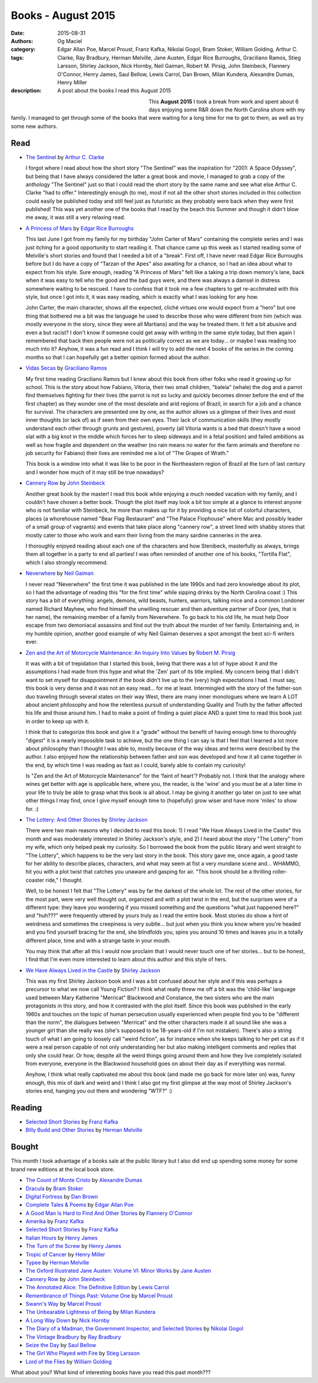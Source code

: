 Books - August 2015
###################
:date: 2015-08-31
:authors: Og Maciel
:category:
:tags: Edgar Allan Poe, Marcel Proust, Franz Kafka, Nikolai Gogol, Bram Stoker, William Golding, Arthur C. Clarke, Ray Bradbury, Herman Melville, Jane Austen, Edgar Rice Burroughs, Graciliano Ramos, Stieg Larsson, Shirley Jackson, Nick Hornby, Neil Gaiman, Robert M. Pirsig, John Steinbeck, Flannery O'Connor, Henry James, Saul Bellow, Lewis Carrol, Dan Brown, Milan Kundera, Alexandre Dumas, Henry Miller
:description: A post about the books I read this August 2015


.. figure:: https://omaciel.fedorapeople.org/book_review.png
   :alt: Books - August 2015
   :align: left
   :figwidth: 40 %

This **August 2015** I took a break from work and spent about 6 days
enjoying some R&R down the North Carolina shore with my family. I
managed to get through some of the books that were waiting for a long
time for me to get to them, as well as try some new authors.


Read
----

* `The Sentinel`_ by `Arthur C. Clarke`_

  I forgot where I read about how the short story "The Sentinel" was the inspiration for "2001: A Space Odyssey", but being that I have always considered the latter a great book and movie, I managed to grab a copy of the anthology "The Sentinel" just so that I could read the short story by the same name and see what else Arthur C. Clarke "had to offer." Interestingly enough (to me), most if not all the other short stories included in this collection could easily be published today and still feel just as futuristic as they probably were back when they were first published! This was yet another one of the books that I read by the beach this Summer and though it didn't blow me away, it was still a very relaxing read.

* `A Princess of Mars`_ by `Edgar Rice Burroughs`_

  This last June I got from my family for my birthday "John Carter of Mars" containing the complete series and I was just itching for a good opportunity to start reading it. That chance came up this week as I started reading some of Melville's short stories and found that I needed a bit of a "break". First off, I have never read Edgar Rice Burroughs before but I do have a copy of "Tarzan of the Apes" also awaiting for a chance, so I had an idea about what to expect from his style. Sure enough, reading "A Princess of Mars" felt like a taking a trip down memory's lane, back when it was easy to tell who the good and the bad guys were, and there was always a damsel in distress somewhere waiting to be rescued. I have to confess that it took me a few chapters to get re-acclimated with this style, but once I got into it, it was easy reading, which is exactly what I was looking for any how.

  John Carter, the main character, shows all the expected, cliché virtues one would expect from a "hero" but one thing that bothered me a bit was the language he used to describe those who were different from him (which was mostly everyone in the story, since they were all Martians) and the way he treated them. It felt a bit abusive and even a but racist? I don't know if someone could get away with writing in the same style today, but then again I remembered that back then people were not as politically correct as we are today... or maybe I was reading too much into it? Anyhow, it was a fun read and I think I will try to add the next 4 books of the series in the coming months so that I can hopefully get a better opinion formed about the author.

.. more

* `Vidas Secas`_ by `Graciliano Ramos`_

  My first time reading Graciliano Ramos but I knew about this book from other folks who read it growing up for school. This is the story about how Fabiano, Vitoria, their two small children, "baleia" (whale) the dog and a parrot find themselves fighting for their lives (the parrot is not so lucky and quickly becomes dinner before the end of the first chapter) as they wonder one of the most desolate and arid regions of Brazil, in search for a job and a chance for survival. The characters are presented one by one, as the author allows us a glimpse of their lives and most inner thoughts (or lack of) as if seen from their own eyes. Their lack of communication skills (they mostly understand each other through grunts and gestures), poverty (all Vitoria wants is a bed that doesn't have a wood slat with a big knot in the middle which forces her to sleep sideways and in a fetal position) and failed ambitions as well as how fragile and dependent on the weather (no rain means no water for the farm animals and therefore no job security for Fabiano) their lives are reminded me a lot of "The Grapes of Wrath."

  This book is a window into what it was like to be poor in the Northeastern region of Brazil at the turn of last century and I wonder how much of it may still be true nowadays?

* `Cannery Row`_ by `John Steinbeck`_

  Another great book by the master! I read this book while enjoying a much needed vacation with my family, and I couldn't have chosen a better book. Though the plot itself may look a bit too simple at a glance to interest anyone who is not familiar with Steinbeck, he more than makes up for it by providing a nice list of colorful characters, places (a whorehouse named "Bear Flag Restaurant" and "The Palace Flophouse" where Mac and possibly leader of a small group of vagrants) and events that take place along "cannery row", a street lined with shabby stores that mostly cater to those who work and earn their living from the many sardine canneries in the area.

  I thoroughly enjoyed reading about each one of the characters and how Stenibeck, masterfully as always, brings them all together in a party to end all parties! I was often reminded of another one of his books, "Tortilla Flat", which I also strongly recommend.

* `Neverwhere`_ by `Neil Gaiman`_

  I never read "Neverwhere" the first time it was published in the late 1990s and had zero knowledge about its plot, so I had the advantage of reading this "for the first time" while sipping drinks by the North Carolina coast :) This story has a bit of everything: angels, demons, wild beasts, hunters, warriors, talking mice and a common Londoner named Richard Mayhew, who find himself the unwilling rescuer and then adventure partner of Door (yes, that is her name), the remaining member of a family from Neverwhere. To go back to his old life, he must help Door escape from two demoniacal assassins and find out the truth about the murder of her family. Entertaining and, in my humble opinion, another good example of why Neil Gaiman deserves a spot amongst the best sci-fi writers ever.

* `Zen and the Art of Motorcycle Maintenance\: An Inquiry Into Values`_ by `Robert M. Pirsig`_

  It was with a bit of trepidation that I started this book, being that there was a lot of hype about it and the assumptions I had made from this hype and what the 'Zen' part of its title implied. My concern being that I didn't want to set myself for disappointment if the book didn't live up to the (very) high expectations I had. I must say, this book is very dense and it was not an easy read... for me at least. Intermingled with the story of the father-son duo traveling through several states on their way West, there are many inner monologues where we learn A LOT about ancient philosophy and how the relentless pursuit of understanding Quality and Truth by the father affected his life and those around him. I had to make a point of finding a quiet place AND a quiet time to read this book just in order to keep up with it.

  I think that to categorize this book and give it a "grade" without the benefit of having enough time to thoroughly "digest" it is a nearly impossible task to achieve, but the one thing I can say is that I feel that I learned a lot more about philosophy than I thought I was able to, mostly because of the way ideas and terms were described by the author. I also enjoyed how the relationship between father and son was developed and how it all came together in the end, by which time I was reading as fast as I could, barely able to contain my curiosity!

  Is "Zen and the Art of Motorcycle Maintenance" for the 'faint of heart'? Probably not. I think that the analogy where wines get better with age is applicable here, where you, the reader, is the 'wine' and you must be at a later time in your life to truly be able to grasp what this book is all about. I may be giving it another go later on just to see what other things I may find, once I give myself enough time to (hopefully) grow wiser and have more 'miles' to show for. :)

* `The Lottery\: And Other Stories`_ by `Shirley Jackson`_

  There were two main reasons why I decided to read this book: 1) I read "We Have Always Lived in the Castle" this month and was moderately interested in Shirley Jackson's style, and 2) I heard about the story "The Lottery" from my wife, which only helped peak my curiosity. So I borrowed the book from the public library and went straight to "The Lottery", which happens to be the very last story in the book. This story gave me, once again, a good taste for her ability to describe places, characters, and what may seem at fist a very mundane scene and... WHAMMO, hit you with a plot twist that catches you unaware and gasping for air. "This book should be a thrilling roller-coaster ride," I thought.

  Well, to be honest I felt that "The Lottery" was by far the darkest of the whole lot. The rest of the other stories, for the most part, were very well thought out, organized and with a plot twist in the end, but the surprises were of a different type: they leave you wondering if you missed something and the questions "what just happened here?" and "huh???" were frequently uttered by yours truly as I read the entire book. Most stories do show a hint of weirdness and sometimes the creepiness is very subtle... but just when you think you know where you're headed and you find yourself bracing for the end, she blindfolds you, spins you around 10 times and leaves you in a totally different place, time and with a strange taste in your mouth.

  You may think that after all this I would now proclaim that I would never touch one of her stories... but to be honest, I find that I'm even more interested to learn about this author and this style of hers.

* `We Have Always Lived in the Castle`_ by `Shirley Jackson`_

  This was my first Shirley Jackson book and I was a bit confused about her style and if this was perhaps a precursor to what we now call Young Fiction? I think what really threw me off a bit was the 'child-like' language used between Mary Katherine "Merricat" Blackwood and Constance, the two sisters who are the main protagonists in this story, and how it contrasted with the plot itself. Since this book was published in the early 1960s and touches on the topic of human persecution usually experienced when people find you to be "different than the norm", the dialogues between "Merricat" and the other characters made it all sound like she was a younger girl than she really was (she's supposed to be 18-years-old if I'm not mistaken). There's also a string touch of what I am going to loosely call "weird fiction", as for instance when she keeps talking to her pet cat as if it were a real person capable of not only understanding her but also making intelligent comments and replies that only she could hear. Or how, despite all the weird things going around them and how they live completely isolated from everyone, everyone in the Blackwood household goes on about their day as if everything was normal.

  Anyhow, I think what really captivated me about this book (and made me go back for more later on) was, funny enough, this mix of dark and weird and I think I also got my first glimpse at the way most of Shirley Jackson's stories end, hanging you out there and wondering "WTF?" :)

Reading
-------

* `Selected Short Stories`_ by `Franz Kafka`_
* `Billy Budd and Other Stories`_ by `Herman Melville`_

Bought
------

This month I took advantage of a books sale at the public library but I also did end up spending some money for some brand new editions at the local book store.

* `The Count of Monte Cristo`_ by `Alexandre Dumas`_
* `Dracula`_ by `Bram Stoker`_
* `Digital Fortress`_ by `Dan Brown`_
* `Complete Tales & Poems`_ by `Edgar Allan Poe`_
* `A Good Man Is Hard to Find And Other Stories`_ by `Flannery O'Connor`_
* `Amerika`_ by `Franz Kafka`_
* `Selected Short Stories`_ by `Franz Kafka`_
* `Italian Hours`_ by `Henry James`_
* `The Turn of the Screw`_ by `Henry James`_
* `Tropic of Cancer`_ by `Henry Miller`_
* `Typee`_ by `Herman Melville`_
* `The Oxford Illustrated Jane Austen\: Volume VI\: Minor Works`_ by `Jane Austen`_
* `Cannery Row`_ by `John Steinbeck`_
* `The Annotated Alice\: The Definitive Edition`_ by `Lewis Carrol`_
* `Remembrance of Things Past\: Volume One`_ by `Marcel Proust`_
* `Swann's Way`_ by `Marcel Proust`_
* `The Unbearable Lightness of Being`_ by `Milan Kundera`_
* `A Long Way Down`_ by `Nick Hornby`_
* `The Diary of a Madman, the Government Inspector, and Selected Stories`_ by `Nikolai Gogol`_
* `The Vintage Bradbury`_ by `Ray Bradbury`_
* `Seize the Day`_ by `Saul Bellow`_
* `The Girl Who Played with Fire`_ by `Stieg Larsson`_
* `Lord of the Flies`_ by `William Golding`_

What about you? What kind of interesting books have you read this past month???

.. Author Links
.. _Alexandre Dumas: https://www.goodreads.com/search?utf8=%E2%9C%93&query=Alexandre+Dumas
.. _Arthur C. Clarke: https://www.goodreads.com/search?utf8=%E2%9C%93&query=Arthur+C.+Clarke
.. _Bram Stoker: https://www.goodreads.com/search?utf8=%E2%9C%93&query=Bram+Stoker
.. _Dan Brown: https://www.goodreads.com/search?utf8=%E2%9C%93&query=Dan+Brown
.. _Edgar Allan Poe: https://www.goodreads.com/search?utf8=%E2%9C%93&query=Edgar+Allan+Poe
.. _Edgar Rice Burroughs: https://www.goodreads.com/search?utf8=%E2%9C%93&query=Edgar+Rice+Burroughs
.. _Flannery O'Connor: https://www.goodreads.com/search?utf8=%E2%9C%93&query=Flannery+O'Connor
.. _Franz Kafka: https://www.goodreads.com/search?utf8=%E2%9C%93&query=Franz+Kafka
.. _Graciliano Ramos: https://www.goodreads.com/search?utf8=%E2%9C%93&query=Graciliano+Ramos
.. _Henry James: https://www.goodreads.com/search?utf8=%E2%9C%93&query=Henry+James
.. _Henry Miller: https://www.goodreads.com/search?utf8=%E2%9C%93&query=Henry+Miller
.. _Herman Melville: https://www.goodreads.com/search?utf8=%E2%9C%93&query=Herman+Melville
.. _Jane Austen: https://www.goodreads.com/search?utf8=%E2%9C%93&query=Jane+Austen
.. _John Steinbeck: https://www.goodreads.com/search?utf8=%E2%9C%93&query=John+Steinbeck
.. _Lewis Carrol: https://www.goodreads.com/search?utf8=%E2%9C%93&query=Lewis+Carrol
.. _Marcel Proust: https://www.goodreads.com/search?utf8=%E2%9C%93&query=Marcel+Proust
.. _Milan Kundera: https://www.goodreads.com/search?utf8=%E2%9C%93&query=Milan+Kundera
.. _Neil Gaiman: https://www.goodreads.com/search?utf8=%E2%9C%93&query=Neil+Gaiman
.. _Nick Hornby: https://www.goodreads.com/search?utf8=%E2%9C%93&query=Nick+Hornby
.. _Nikolai Gogol: https://www.goodreads.com/search?utf8=%E2%9C%93&query=Nikolai+Gogol
.. _Ray Bradbury: https://www.goodreads.com/search?utf8=%E2%9C%93&query=Ray+Bradbury
.. _Robert M. Pirsig: https://www.goodreads.com/search?utf8=%E2%9C%93&query=Robert+M.+Pirsig
.. _Saul Bellow: https://www.goodreads.com/search?utf8=%E2%9C%93&query=Saul+Bellow
.. _Shirley Jackson: https://www.goodreads.com/search?utf8=%E2%9C%93&query=Shirley+Jackson
.. _Stieg Larsson: https://www.goodreads.com/search?utf8=%E2%9C%93&query=Stieg+Larsson
.. _William Golding: https://www.goodreads.com/search?utf8=%E2%9C%93&query=William+Golding

.. Books Links
.. _A Good Man Is Hard to Find And Other Stories: https://www.goodreads.com/search?utf8=%E2%9C%93&query=A+Good+Man+Is+Hard+to+Find+And+Other+Stories
.. _A Long Way Down: https://www.goodreads.com/search?utf8=%E2%9C%93&query=A+Long+Way+Down
.. _A Princess of Mars: https://www.goodreads.com/search?utf8=%E2%9C%93&query=A+Princess+of+Mars
.. _Amerika: https://www.goodreads.com/search?utf8=%E2%9C%93&query=Amerika
.. _Billy Budd and Other Stories: https://www.goodreads.com/search?utf8=%E2%9C%93&query=Billy+Budd+and+Other+Stories
.. _Cannery Row: https://www.goodreads.com/search?utf8=%E2%9C%93&query=Cannery+Row
.. _Complete Tales & Poems: https://www.goodreads.com/search?utf8=%E2%9C%93&query=Complete+Tales+&+Poems
.. _Digital Fortress: https://www.goodreads.com/search?utf8=%E2%9C%93&query=Digital+Fortress
.. _Dracula: https://www.goodreads.com/search?utf8=%E2%9C%93&query=Dracula
.. _Italian Hours: https://www.goodreads.com/search?utf8=%E2%9C%93&query=Italian+Hours
.. _Lord of the Flies: https://www.goodreads.com/search?utf8=%E2%9C%93&query=Lord+of+the+Flies
.. _Neverwhere: https://www.goodreads.com/search?utf8=%E2%9C%93&query=Neverwhere
.. _Remembrance of Things Past\: Volume One: https://www.goodreads.com/search?utf8=%E2%9C%93&query=Remembrance+of+Things+Past\:+Volume+One
.. _Seize the Day: https://www.goodreads.com/search?utf8=%E2%9C%93&query=Seize+the+Day
.. _Selected Short Stories: https://www.goodreads.com/search?utf8=%E2%9C%93&query=Selected+Short+Stories
.. _Swann's Way: https://www.goodreads.com/search?utf8=%E2%9C%93&query=Swann's+Way
.. _The Annotated Alice\: The Definitive Edition: https://www.goodreads.com/search?utf8=%E2%9C%93&query=The+Annotated+Alice\:+The+Definitive+Edition
.. _The Count of Monte Cristo: https://www.goodreads.com/search?utf8=%E2%9C%93&query=The+Count+of+Monte+Cristo
.. _The Diary of a Madman, the Government Inspector, and Selected Stories: https://www.goodreads.com/search?utf8=%E2%9C%93&query=The+Diary+of+a+Madman,+the+Government+Inspector,+and+Selected+Stories
.. _The Girl Who Played with Fire: https://www.goodreads.com/search?utf8=%E2%9C%93&query=The+Girl+Who+Played+with+Fire
.. _The Lottery\: And Other Stories: https://www.goodreads.com/search?utf8=%E2%9C%93&query=The+Lottery\:+And+Other+Stories
.. _The Oxford Illustrated Jane Austen\: Volume VI\: Minor Works: https://www.goodreads.com/search?utf8=%E2%9C%93&query=The+Oxford+Illustrated+Jane+Austen\:+Volume+VI\:+Minor+Works
.. _The Sentinel: https://www.goodreads.com/search?utf8=%E2%9C%93&query=The+Sentinel
.. _The Turn of the Screw: https://www.goodreads.com/search?utf8=%E2%9C%93&query=The+Turn+of+the+Screw
.. _The Unbearable Lightness of Being: https://www.goodreads.com/search?utf8=%E2%9C%93&query=The+Unbearable+Lightness+of+Being
.. _The Vintage Bradbury: https://www.goodreads.com/search?utf8=%E2%9C%93&query=The+Vintage+Bradbury
.. _Tropic of Cancer: https://www.goodreads.com/search?utf8=%E2%9C%93&query=Tropic+of+Cancer
.. _Typee: https://www.goodreads.com/search?utf8=%E2%9C%93&query=Typee
.. _Vidas Secas: https://www.goodreads.com/search?utf8=%E2%9C%93&query=Vidas+Secas
.. _We Have Always Lived in the Castle: https://www.goodreads.com/search?utf8=%E2%9C%93&query=We+Have+Always+Lived+in+the+Castle
.. _Zen and the Art of Motorcycle Maintenance\: An Inquiry Into Values: https://www.goodreads.com/search?utf8=%E2%9C%93&query=Zen+and+the+Art+of+Motorcycle+Maintenance\:+An+Inquiry+Into+Values
